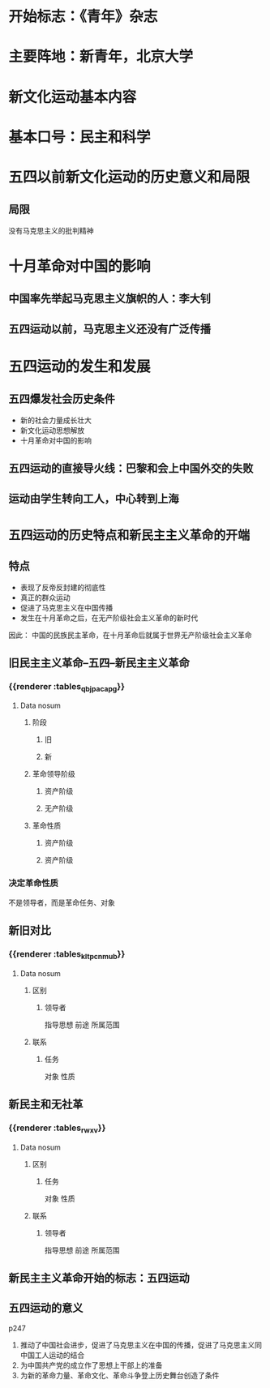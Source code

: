 * 开始标志：《青年》杂志
* 主要阵地：新青年，北京大学
* 新文化运动基本内容
* 基本口号：民主和科学
* 五四以前新文化运动的历史意义和局限
** 局限
没有马克思主义的批判精神
* 十月革命对中国的影响
** 中国率先举起马克思主义旗帜的人：李大钊
** 五四运动以前，马克思主义还没有广泛传播
* 五四运动的发生和发展
** 五四爆发社会历史条件
- 新的社会力量成长壮大
- 新文化运动思想解放
- 十月革命对中国的影响
** 五四运动的直接导火线：巴黎和会上中国外交的失败
** 运动由学生转向工人，中心转到上海
* =五四运动的历史特点和新民主主义革命的开端=
** 特点
- 表现了反帝反封建的彻底性
- 真正的群众运动
- 促进了马克思主义在中国传播
- 发生在十月革命之后，在无产阶级社会主义革命的新时代
因此：
中国的民族民主革命，在十月革命后就属于世界无产阶级社会主义革命
** 旧民主主义革命--五四--新民主主义革命
*** {{renderer :tables_qbjpacapg}}
**** Data nosum
***** 阶段
****** 旧
****** 新
***** 革命领导阶级
****** 资产阶级
****** 无产阶级
***** 革命性质
****** 资产阶级
****** 资产阶级
*** 决定革命性质
不是领导者，而是革命任务、对象
** 新旧对比
*** {{renderer :tables_kltpcnmub}}
**** Data nosum
***** 区别
****** 领导者
指导思想
前途
所属范围
***** 联系
****** 任务
对象
性质
** 新民主和无社革
*** {{renderer :tables_rwxv}}
**** Data nosum
***** 区别
****** 任务
对象
性质
***** 联系
****** 领导者
指导思想
前途
所属范围
** 新民主主义革命开始的标志：五四运动
** 五四运动的意义
p247
1. 推动了中国社会进步，促进了马克思主义在中国的传播，促进了马克思主义同中国工人运动的结合
2. 为中国共产党的成立作了思想上干部上的准备
3. 为新的革命力量、革命文化、革命斗争登上历史舞台创造了条件
